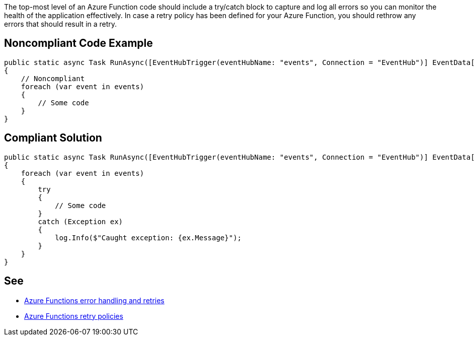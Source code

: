 The top-most level of an Azure Function code should include a try/catch block to capture and log all errors so you can monitor the health of the application effectively.
In case a retry policy has been defined for your Azure Function, you should rethrow any errors that should result in a retry.

// If you want to factorize the description uncomment the following line and create the file.
//include::../description.adoc[]

== Noncompliant Code Example

[source,csharp]
----
public static async Task RunAsync([EventHubTrigger(eventHubName: "events", Connection = "EventHub")] EventData[] events)
{
    // Noncompliant
    foreach (var event in events)
    {
        // Some code
    }
}
----

== Compliant Solution

[source,csharp]
----
public static async Task RunAsync([EventHubTrigger(eventHubName: "events", Connection = "EventHub")] EventData[] events, TraceWriter log)
{
    foreach (var event in events)
    {
        try
        {
            // Some code
        }
        catch (Exception ex)
        {
            log.Info($"Caught exception: {ex.Message}");
        }
    }
}
----

== See

* https://docs.microsoft.com/en-us/azure/azure-functions/functions-bindings-error-pages?tabs=csharp[Azure Functions error handling and retries]
* https://docs.microsoft.com/en-us/azure/azure-functions/functions-bindings-error-pages?tabs=csharp#retry-policies-preview[Azure Functions retry policies]